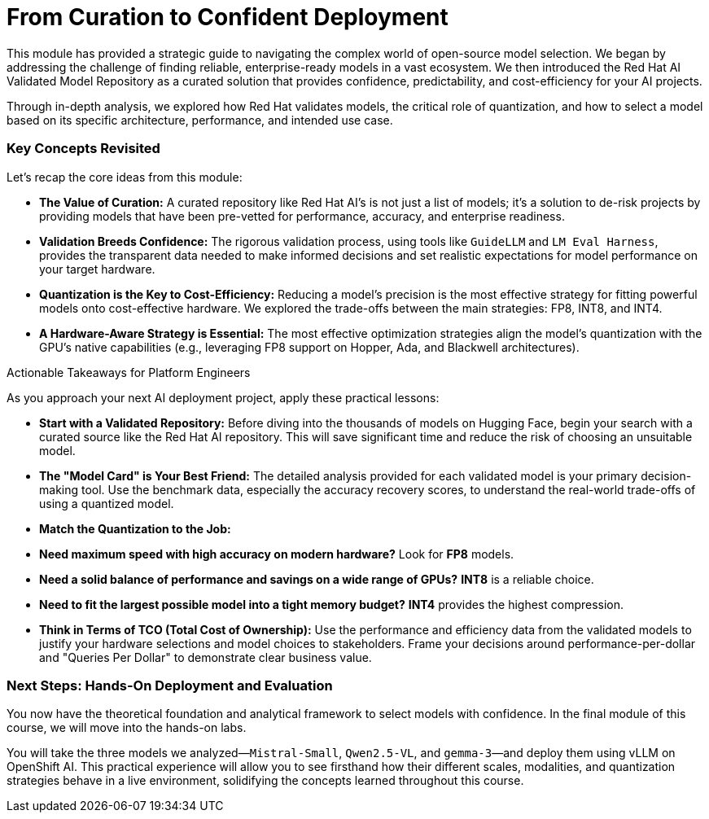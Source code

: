 = From Curation to Confident Deployment

This module has provided a strategic guide to navigating the complex world of open-source model selection. We began by addressing the challenge of finding reliable, enterprise-ready models in a vast ecosystem. We then introduced the Red Hat AI Validated Model Repository as a curated solution that provides confidence, predictability, and cost-efficiency for your AI projects.

Through in-depth analysis, we explored how Red Hat validates models, the critical role of quantization, and how to select a model based on its specific architecture, performance, and intended use case.

=== Key Concepts Revisited

Let's recap the core ideas from this module:

* **The Value of Curation:** A curated repository like Red Hat AI's is not just a list of models; it's a solution to de-risk projects by providing models that have been pre-vetted for performance, accuracy, and enterprise readiness.

* **Validation Breeds Confidence:** The rigorous validation process, using tools like `GuideLLM` and `LM Eval Harness`, provides the transparent data needed to make informed decisions and set realistic expectations for model performance on your target hardware.

* **Quantization is the Key to Cost-Efficiency:** Reducing a model's precision is the most effective strategy for fitting powerful models onto cost-effective hardware. We explored the trade-offs between the main strategies: FP8, INT8, and INT4.

* **A Hardware-Aware Strategy is Essential:** The most effective optimization strategies align the model's quantization with the GPU's native capabilities (e.g., leveraging FP8 support on Hopper, Ada, and Blackwell architectures).

.Actionable Takeaways for Platform Engineers
****
As you approach your next AI deployment project, apply these practical lessons:

* **Start with a Validated Repository:** Before diving into the thousands of models on Hugging Face, begin your search with a curated source like the Red Hat AI repository. This will save significant time and reduce the risk of choosing an unsuitable model.

* **The "Model Card" is Your Best Friend:** The detailed analysis provided for each validated model is your primary decision-making tool. Use the benchmark data, especially the accuracy recovery scores, to understand the real-world trade-offs of using a quantized model.

* **Match the Quantization to the Job:**
    * **Need maximum speed with high accuracy on modern hardware?** Look for **FP8** models.
    * **Need a solid balance of performance and savings on a wide range of GPUs?** **INT8** is a reliable choice.
    * **Need to fit the largest possible model into a tight memory budget?** **INT4** provides the highest compression.

* **Think in Terms of TCO (Total Cost of Ownership):** Use the performance and efficiency data from the validated models to justify your hardware selections and model choices to stakeholders. Frame your decisions around performance-per-dollar and "Queries Per Dollar" to demonstrate clear business value.
****

=== Next Steps: Hands-On Deployment and Evaluation

You now have the theoretical foundation and analytical framework to select models with confidence. In the final module of this course, we will move into the hands-on labs.

You will take the three models we analyzed—`Mistral-Small`, `Qwen2.5-VL`, and `gemma-3`—and deploy them using vLLM on OpenShift AI. This practical experience will allow you to see firsthand how their different scales, modalities, and quantization strategies behave in a live environment, solidifying the concepts learned throughout this course.